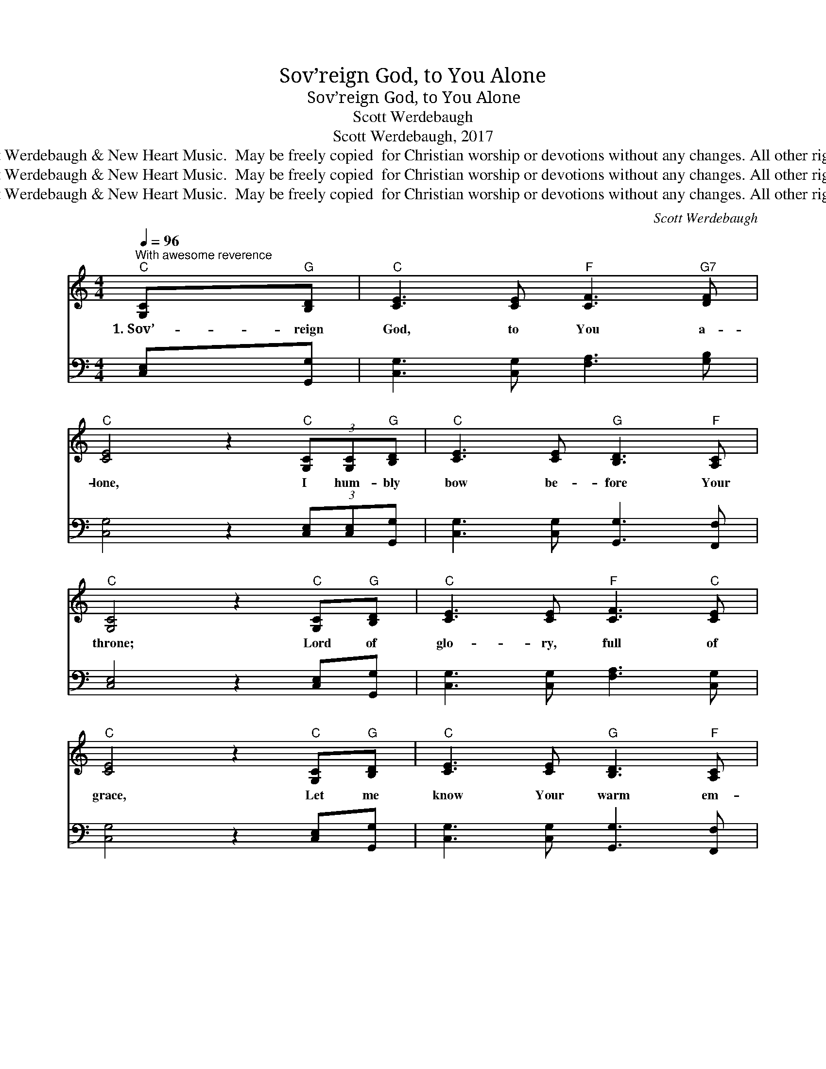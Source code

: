 X:1
T:Sov’reign God, to You Alone
T:Sov’reign God, to You Alone
T:Scott Werdebaugh
T:Scott Werdebaugh, 2017
T:© 2017 Scott Werdebaugh &amp; New Heart Music.  May be freely copied  for Christian worship or devotions without any changes. All other rights reserved.
T:© 2017 Scott Werdebaugh &amp; New Heart Music.  May be freely copied  for Christian worship or devotions without any changes. All other rights reserved.
T:© 2017 Scott Werdebaugh &amp; New Heart Music.  May be freely copied  for Christian worship or devotions without any changes. All other rights reserved.
C:Scott Werdebaugh
Z:© 2017 Scott Werdebaugh & New Heart Music.  May be freely copied  for
Z:Christian worship or devotions without any changes. All other rights reserved.
%%score 1 2
L:1/8
Q:1/4=96
M:4/4
K:C
V:1 treble 
V:2 bass 
V:1
"^With awesome reverence""^C" [G,C]"^G"[B,D] |"^C" [CE]3 [CE]"^F" [CF]3"^G7" [DF] | %2
w: 1.~Sov’- reign|God, to You a-|
"^C" [CE]4 z2"^C" (3[G,C][G,C]"^G"[B,D] |"^C" [CE]3 [CE]"^G" [B,D]3"^F" [A,C] | %4
w: lone, I hum- bly|bow be- fore Your|
"^C" [G,C]4 z2"^C" [G,C]"^G"[B,D] |"^C" [CE]3 [CE]"^F" [CF]3"^C" [CE] | %6
w: throne; Lord of|glo- ry, full of|
"^C" [CE]4 z2"^C" [G,C]"^G"[B,D] |"^C" [CE]3 [CE]"^G" [B,D]3"^F" [A,C] | %8
w: grace, Let me|know Your warm em-|
"^C" [G,C]4 z2"^C""^Refrain" (3[Ec][Ec][DB] ||"^F" [CA]3"^C" [EG] [CE]3 [EG] | %10
w: brace. I come to|You, this ho- ly|
"^G" [DG]6 z"^C" [EG] |"^C" [Ec]3"^G" [DB]"^F" [CA]3"^C" [EG] |"^F" [CA]3"^G" [DB]"^C" [Ec]3 z | %13
w: hour, To|wor- ship You and|Your great pow’r.|
"^C" [Ec]3"^G" [DB]"^F" [CA]3"^C" [EG] |"^C" [CE]3 [EG]"^G" [DG]3 z | %15
w: Fix my spir- it,|still my heart,|
"^C" [G,C]3"^Dm" [A,D]"^C" [CE]3 [CE] |"^G" [B,D]3"^F" [A,C]"^C" [G,C]4- | %17
w: Fill my soul and|cleanse each part.|
 [G,C]4 z2"^C" [G,C]"^G"[B,D] ||"^C" [CE]2 [CE][CE]"^F" [CF]3"^C" [CE] | %19
w: * 2.~Teach me|now all You have for|
"^C" [CE]4 z2"^C" (3[CE][CE]"^G7"[DF] |"^C" [EG]3 [EG]"^F" [CA]3"^C" [EG]/"^G7"[DF]/ | %21
w: me, I give my|all, Lord, help me to|
"^C" [EG]4 z2"^C" (3[EG]"^F"[CA]"^G"[DB] |"^C" [Ec]3 [EG]"^F" [FA]3"^C" [EG] | %23
w: see How I can|love, o- bey, and|
"^C" [EG]4 z2"^C" (3[G,C][G,C]"^G"[B,D] |"^C" [CE]3 [CE]"^G" [B,D]3"^F" [A,C] | %25
w: grow, So through my|life, Your Pre- sence|
"^C" [G,C]4 z2"^Refrain""^C" (3[Ec][Ec]"^G"[DB] ||"^F" [CA]3"^C" [EG] [CE]3 [EG] | %27
w: flow. I come to|You, this ho- ly|
"^G" [DG]6 z"^C" [EG] |"^C" [Ec]3"^G" [DB]"^F" [CA]3"^C" [EG] |"^F" [CA]3"^G" [DB]"^C" [Ec]3 z | %30
w: hour, To|wor- ship You and|Your great pow’r.|
"^C" [Ec]3"^G" [DB]"^F" [CA]3"^C" [EG] |"^C" [CE]3 [EG]"^G" [DG]3 z | %32
w: Fix my spir- it,|still my heart,|
"^C" [G,C]3"^Dm" [A,D]"^C" [CE]3 [CE] |"^G" [B,D]3"^F" [A,C]"^C" [G,C]4- | %34
w: Fill my soul and|cleanse each part.|
 [G,C]4 z2"^C" [G,C]"^G"[B,D] ||"^C" [CE]3 [CE]"^F" [CF]3 [CF] |"^C" [CE]4 z2"^C" [G,C]"^G"[B,D] | %37
w: * 3.~Ho- ly|God, You are my|King, Make my|
"^C" [CE]3 [CE]"^G" [B,D]3"^F" [A,C] |"^C" [G,C]4 z2"^C" (3[G,C][G,C]"^G"[B,D] | %39
w: life to whol- ly|sing; I wor- ship|
"^C" [CE]3 [CE]"^F" [CF]3"^C" [CE] |"^C" [CE]4 z2"^C" (3[G,C][G,C]"^G"[B,D] | %41
w: You, I bring You|praise, Sole- ly for|
"^C" [CE]3 [CE]"^G" [B,D]3"^F" [A,C] |"^C" [G,C]4 z2"^C""^Final Refrain" (3[Ec][Ec]"^G"[DB] || %43
w: You, I give my|days. I come to|
"^F" [CA]3"^C" [EG] [CE]3 [EG] |"^G" [DG]6 z"^C" [EG] |"^C" [Ec]3"^G" [DB]"^F" [CA]3"^C" [EG] | %46
w: You, this ho- ly|hour, To|wor- ship You and|
"^F" [CA]3"^G" [DB]"^C" [Ec]3 z |"^C" [Ec]3"^G" [DB]"^F" [CA]3"^C" [EG] | %48
w: Your great pow’r.|Fix my spir- it,|
"^C" [CE]3 [EG]"^G" [DG]3 z |:"^Opt""^C" [G,C]3"^Dm" [A,D]"^C" [CE]3 [CE] | %50
w: still my heart,|Fill my soul and|
"^G" [B,D]3"^F" [A,C]"^C" [G,C]4- | [G,C]4 z2"^Play 2 times" :| %52
w: cleanse each part.||
"^C""^Opt"[Q:1/4=96] [CE]3"^Dm" [DF][Q:1/4=88]"^C" [EG]3 [EG] | %53
w: Fill my soul and|
"^G7""^rit." [DF]3[Q:1/4=78] [B,F]"^C" [CE]4- |[Q:1/4=74] [CE]4 z2 |] %55
w: cleanse each part.||
V:2
 [C,E,][G,,G,] | [C,G,]3 [C,G,] [F,A,]3 [G,B,] | [C,G,]4 z2 (3[C,E,][C,E,][G,,G,] | %3
 [C,G,]3 [C,G,] [G,,G,]3 [F,,F,] | [C,E,]4 z2 [C,E,][G,,G,] | [C,G,]3 [C,G,] [F,A,]3 [C,G,] | %6
 [C,G,]4 z2 [C,E,][G,,G,] | [C,G,]3 [C,G,] [G,,G,]3 [F,,F,] | [C,E,]4 z2 (3[C,G,][C,G,][G,,G,] || %9
 [F,A,]3 [C,C] [C,G,]3 [C,C] | [G,B,]6 z [C,C] | [C,G,]3 [G,,G,] [F,A,]3 [C,C] | %12
 [F,A,]3 [G,,G,] [C,G,]3 z | [C,G,]3 [G,,G,] [F,A,]3 [C,C] | [C,G,]3 [C,C] [G,B,]3 z | %15
 [C,E,]3 [D,F,] [C,G,]3 [C,G,] | [G,,G,]3 [F,,F,] [C,E,]4- | [C,E,]4 z2 [C,E,][G,,G,] || %18
 [C,G,]2 [C,G,][C,G,] [F,A,]3 [C,G,] | [C,G,]4 z2 (3[C,G,][C,G,][G,B,] | %20
 [C,G,]3 [C,G,] [F,A,]3 [C,G,]/[G,B,]/ | [C,G,]4 z2 (3[C,C][F,,F,][G,,G,] | %22
 [C,G,]3 [C,C] [F,C]3 [C,C] | [C,C]4 z2 (3[C,E,][C,E,][G,,G,] | [C,G,]3 [C,G,] [G,,G,]3 [F,,F,] | %25
 [C,E,]4 z2 (3[C,G,][C,G,][G,,G,] || [F,,F,]3 [C,C] [C,G,]3 [C,C] | [G,B,]6 z [C,C] | %28
 [C,G,]3 [G,,G,] [F,,F,]3 [C,C] | [F,,F,]3 [G,,G,] [C,G,]3 z | [C,G,]3 [G,,G,] [F,,F,]3 [C,C] | %31
 [C,G,]3 [C,C] [G,B,]3 z | [C,E,]3 [D,F,] [C,G,]3 [C,G,] | [G,,G,]3 [F,,F,] [C,E,]4- | %34
 [C,E,]4 z2 [C,E,][G,,G,] || [C,G,]3 [C,G,] [F,A,]3 [F,A,] | [C,G,]4 z2 [C,E,][G,,G,] | %37
 [C,G,]3 [C,G,] [G,,G,]3 [F,,F,] | [C,E,]4 z2 (3[C,E,][C,E,][G,,G,] | %39
 [C,G,]3 [C,G,] [F,A,]3 [C,G,] | [C,G,]4 z2 (3[C,E,][C,E,][G,,G,] | %41
 [C,G,]3 [C,G,] [G,,G,]3 [F,,F,] | [C,E,]4 z2 (3[C,G,][C,G,][G,,G,] || %43
 [F,,F,]3 [C,C] [C,G,]3 [C,C] | [G,B,]6 z [C,C] | [C,G,]3 [G,,G,] [F,,F,]3 [C,C] | %46
 [F,,F,]3 [G,,G,] [C,G,]3 z | [C,G,]3 [G,,G,] [F,,F,]3 [C,C] | [C,G,]3 [C,C] [G,B,]3 z |: %49
 [C,E,]3 [D,F,] [C,G,]3 [C,G,] | [G,,G,]3 [F,,F,] [C,E,]4- | [C,E,]4 z2"^Play 2 times" :| %52
 [C,G,]3 [D,A,] [C,C]3 [C,C] | [G,,B,]3 [G,,G,] [C,G,]4- | [C,G,]4 z2 |] %55

